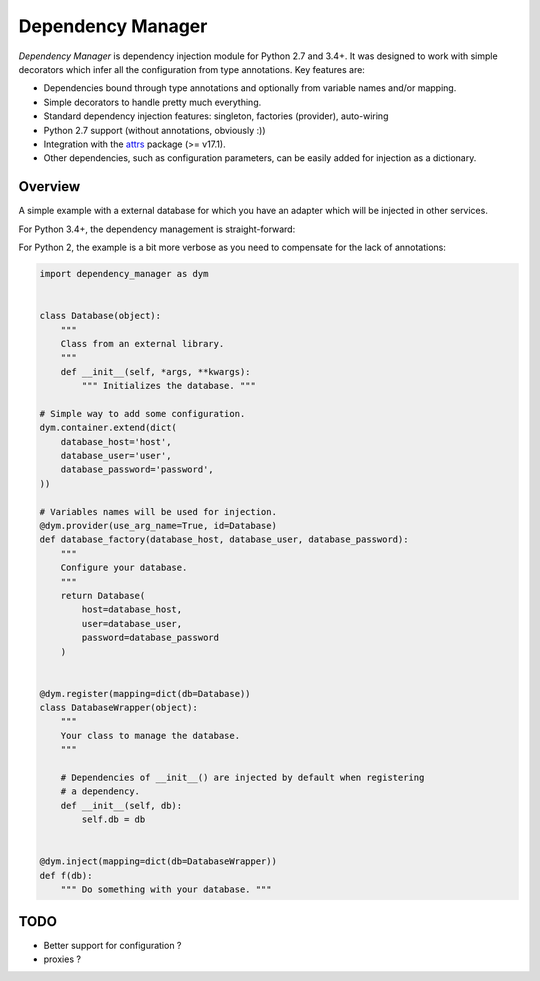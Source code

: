 ******************
Dependency Manager
******************

*Dependency Manager* is dependency injection module for Python 2.7 and 3.4+. It
was designed to work with simple decorators which infer all the configuration 
from type annotations. Key features are:

- Dependencies bound through type annotations and optionally from variable 
  names and/or mapping.
- Simple decorators to handle pretty much everything.
- Standard dependency injection features: singleton, factories (provider), 
  auto-wiring
- Python 2.7 support (without annotations, obviously :))
- Integration with the `attrs <http://www.attrs.org/en/stable/>`_ package
  (>= v17.1).
- Other dependencies, such as configuration parameters, can be easily added
  for injection as a dictionary.


Overview
========

A simple example with a external database for which you have an adapter which
will be injected in other services.

For Python 3.4+, the dependency management is straight-forward:

.. testcode::

    import dependency_manager as dym

    class Database(object):
        """
        Class from an external library.
        """
        def __init__(self, *args, **kwargs):
            """ Initializes the database. """

    # Simple way to add some configuration.
    dym.container.extend(dict(
        database_host='host',
        database_user='user',
        database_password='password',
    ))

    # Variables names will be used for injection.
    @dym.provider(use_arg_name=True)
    def database_factory(database_host, database_user, database_password) -> Database:
        """
        Configure your database.
        """
        return Database(
            host=database_host,
            user=database_user,
            password=database_password
        )


    @dym.register
    class DatabaseWrapper(object):
        """
        Your class to manage the database.
        """

        # Dependencies of __init__() are injected by default when registering
        # a dependency.
        def __init__(self, db: Database):
            self.db = db


    @dym.inject
    def f(db: DatabaseWrapper):
        """ Do something with your database. """

For Python 2, the example is a bit more verbose as you need to compensate for 
the lack of annotations:

.. code-block:: python

    import dependency_manager as dym


    class Database(object):
        """
        Class from an external library.
        """
        def __init__(self, *args, **kwargs):
            """ Initializes the database. """

    # Simple way to add some configuration.
    dym.container.extend(dict(
        database_host='host',
        database_user='user',
        database_password='password',
    ))

    # Variables names will be used for injection.
    @dym.provider(use_arg_name=True, id=Database)
    def database_factory(database_host, database_user, database_password):
        """
        Configure your database.
        """
        return Database(
            host=database_host,
            user=database_user,
            password=database_password
        )


    @dym.register(mapping=dict(db=Database))
    class DatabaseWrapper(object):
        """
        Your class to manage the database.
        """

        # Dependencies of __init__() are injected by default when registering
        # a dependency.
        def __init__(self, db):
            self.db = db


    @dym.inject(mapping=dict(db=DatabaseWrapper))
    def f(db):
        """ Do something with your database. """


TODO
====

- Better support for configuration ?
- proxies ?
